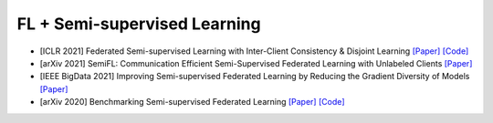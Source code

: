 .. _semi—supervised:

*****************************
FL + Semi-supervised Learning
*****************************



- [ICLR 2021] Federated Semi-supervised Learning with Inter-Client Consistency & Disjoint Learning `[Paper] <https://arxiv.org/abs/2006.12097>`_ `[Code] <https://github.com/wyjeong/FedMatch>`_
- [arXiv 2021] SemiFL: Communication Efficient Semi-Supervised Federated Learning with Unlabeled Clients `[Paper] <https://arxiv.org/abs/2106.01432>`_
- [IEEE BigData 2021] Improving Semi-supervised Federated Learning by Reducing the Gradient Diversity of Models `[Paper] <https://ieeexplore.ieee.org/abstract/document/9671693>`_
- [arXiv 2020] Benchmarking Semi-supervised Federated Learning `[Paper] <https://www.researchgate.net/profile/Yujun-Yan/publication/343903563_Benchmarking_Semi-supervised_Federated_Learning/links/5f571cb8299bf13a31aaff33/Benchmarking-Semi-supervised-Federated-Learning.pdf>`_ `[Code] <https://github.com/jhcknzzm/SSFL-Benchmarking-Semi-supervised-Federated-Learning>`_
